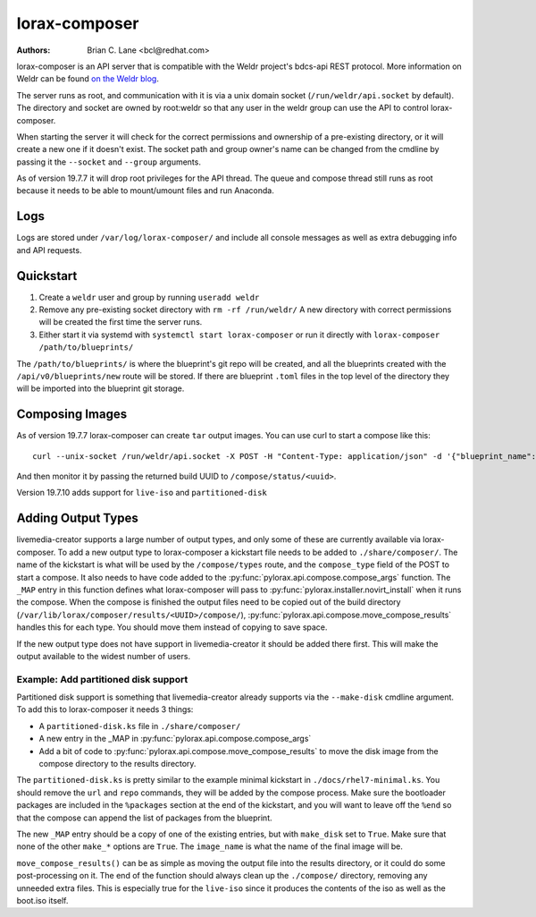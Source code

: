 lorax-composer
==============

:Authors:
    Brian C. Lane <bcl@redhat.com>

lorax-composer is an API server that is compatible with the Weldr project's
bdcs-api REST protocol. More information on Weldr can be found `on the Weldr
blog <http://www.weldr.io>`_.

The server runs as root, and communication with it is via a unix domain socket
(``/run/weldr/api.socket`` by default). The directory and socket are owned by
root:weldr so that any user in the weldr group can use the API to control
lorax-composer.

When starting the server it will check for the correct permissions and
ownership of a pre-existing directory, or it will create a new one if it
doesn't exist.  The socket path and group owner's name can be changed from the
cmdline by passing it the ``--socket`` and ``--group`` arguments.

As of version 19.7.7 it will drop root privileges for the API thread. The queue
and compose thread still runs as root because it needs to be able to
mount/umount files and run Anaconda.

Logs
----

Logs are stored under ``/var/log/lorax-composer/`` and include all console
messages as well as extra debugging info and API requests.

Quickstart
----------

1. Create a ``weldr`` user and group by running ``useradd weldr``
2. Remove any pre-existing socket directory with ``rm -rf /run/weldr/``
   A new directory with correct permissions will be created the first time the server runs.
3. Either start it via systemd with ``systemctl start lorax-composer`` or
   run it directly with ``lorax-composer /path/to/blueprints/``

The ``/path/to/blueprints/`` is where the blueprint's git repo will be created, and
all the blueprints created with the ``/api/v0/blueprints/new`` route will be stored.
If there are blueprint ``.toml`` files in the top level of the directory they will
be imported into the blueprint git storage.

Composing Images
----------------

As of version 19.7.7 lorax-composer can create ``tar`` output images. You can use curl to start
a compose like this::

    curl --unix-socket /run/weldr/api.socket -X POST -H "Content-Type: application/json" -d '{"blueprint_name": "http-server", "compose_type": "tar", "branch": "master"}' http:///api/v0/compose

And then monitor it by passing the returned build UUID to ``/compose/status/<uuid>``.

Version 19.7.10 adds support for ``live-iso`` and ``partitioned-disk``

Adding Output Types
-------------------

livemedia-creator supports a large number of output types, and only some of
these are currently available via lorax-composer. To add a new output type to
lorax-composer a kickstart file needs to be added to ``./share/composer/``. The
name of the kickstart is what will be used by the ``/compose/types`` route, and the
``compose_type`` field of the POST to start a compose. It also needs to have
code added to the :py:func:`pylorax.api.compose.compose_args` function. The
``_MAP`` entry in this function defines what lorax-composer will pass to
:py:func:`pylorax.installer.novirt_install` when it runs the compose.  When the
compose is finished the output files need to be copied out of the build
directory (``/var/lib/lorax/composer/results/<UUID>/compose/``),
:py:func:`pylorax.api.compose.move_compose_results` handles this for each type.
You should move them instead of copying to save space.

If the new output type does not have support in livemedia-creator it should be
added there first. This will make the output available to the widest number of
users.

Example: Add partitioned disk support
~~~~~~~~~~~~~~~~~~~~~~~~~~~~~~~~~~~~~

Partitioned disk support is something that livemedia-creator already supports
via the ``--make-disk`` cmdline argument. To add this to lorax-composer it
needs 3 things:

* A ``partitioned-disk.ks`` file in ``./share/composer/``
* A new entry in the _MAP in :py:func:`pylorax.api.compose.compose_args`
* Add a bit of code to :py:func:`pylorax.api.compose.move_compose_results` to move the disk image from
  the compose directory to the results directory.

The ``partitioned-disk.ks`` is pretty similar to the example minimal kickstart
in ``./docs/rhel7-minimal.ks``. You should remove the ``url`` and ``repo``
commands, they will be added by the compose process. Make sure the bootloader
packages are included in the ``%packages`` section at the end of the kickstart,
and you will want to leave off the ``%end`` so that the compose can append the
list of packages from the blueprint.

The new ``_MAP`` entry should be a copy of one of the existing entries, but with ``make_disk`` set
to ``True``. Make sure that none of the other ``make_*`` options are ``True``. The ``image_name`` is
what the name of the final image will be.

``move_compose_results()`` can be as simple as moving the output file into
the results directory, or it could do some post-processing on it. The end of
the function should always clean up the ``./compose/`` directory, removing any
unneeded extra files. This is especially true for the ``live-iso`` since it produces
the contents of the iso as well as the boot.iso itself.

